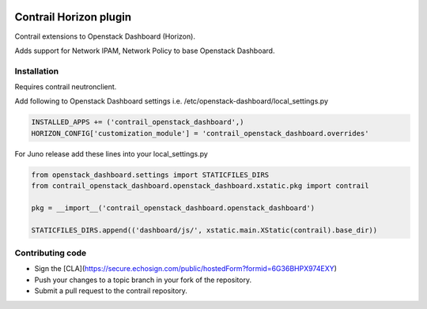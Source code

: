 
|License badge|

Contrail Horizon plugin
======

Contrail extensions to Openstack Dashboard (Horizon).

Adds support for Network IPAM, Network Policy to base Openstack Dashboard.


Installation
------

Requires contrail neutronclient.

Add following to Openstack Dashboard settings i.e. /etc/openstack-dashboard/local_settings.py

.. code-block:: python

    INSTALLED_APPS += ('contrail_openstack_dashboard',)
    HORIZON_CONFIG['customization_module'] = 'contrail_openstack_dashboard.overrides'


For Juno release add these lines into your local_settings.py

.. code-block:: python

    from openstack_dashboard.settings import STATICFILES_DIRS
    from contrail_openstack_dashboard.openstack_dashboard.xstatic.pkg import contrail

    pkg = __import__('contrail_openstack_dashboard.openstack_dashboard')

    STATICFILES_DIRS.append(('dashboard/js/', xstatic.main.XStatic(contrail).base_dir))

Contributing code
------

* Sign the [CLA](https://secure.echosign.com/public/hostedForm?formid=6G36BHPX974EXY)
* Push your changes to a topic branch in your fork of the repository.
* Submit a pull request to the contrail repository.

.. |License badge| image:: http://img.shields.io/badge/license-Apache%202.0-green.svg?style=flat